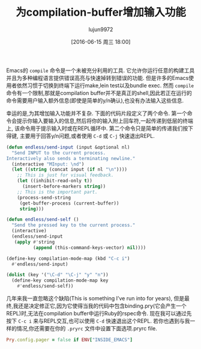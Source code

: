 #+TITLE: 为compilation-buffer增加输入功能
#+AUTHOR: lujun9972
#+CATEGORY: emacs-common
#+DATE: [2016-06-15 周三 18:00]
#+OPTIONS: ^:{}

Emacs的 =compile= 命令是一个未被充分利用的工具. 它允许你运行任意的构建工具并且为多种编程语言提供错误高亮与快速掉转到错误的功能. 但是许多的Emacs使用者依然习惯于切换到终端下运行make,lein test以及bundle exec. 然而 =compile= 命令有一个限制,那就是compilation buffer并不是真正的shell,因此若正在运行的命令需要用户输入额外信息(即使是简单的y/n确认),也没有办法输入这些信息.

幸运的是,为其增加输入功能并不复杂. 下面的代码片段定义了两个命令. 第一个命令会提示你输入要输入的信息,然后将你的输入附上回车符,一起传递到低层的终端上, 该命令用于提示输入时或在REPL循环中. 第二个命令只是简单的传递我们按下得键, 主要用于回答y/n问题,或者使用 =C-d= 或 =C-j= 快速退出REPL. 
#+BEGIN_SRC emacs-lisp
  (defun endless/send-input (input &optional nl)
    "Send INPUT to the current process.
  Interactively also sends a terminating newline."
    (interactive "MInput: \nd")
    (let ((string (concat input (if nl "\n"))))
      ;; This is just for visual feedback.
      (let ((inhibit-read-only t))
        (insert-before-markers string))
      ;; This is the important part.
      (process-send-string
       (get-buffer-process (current-buffer))
       string)))

  (defun endless/send-self ()
    "Send the pressed key to the current process."
    (interactive)
    (endless/send-input
     (apply #'string
            (append (this-command-keys-vector) nil))))

  (define-key compilation-mode-map (kbd "C-c i")
    #'endless/send-input)

  (dolist (key '("\C-d" "\C-j" "y" "n"))
    (define-key compilation-mode-map key
      #'endless/send-self))
#+END_SRC

几年来我一直忽略这个缺陷(This is something I’ve run into for years), 但是最终,我还是决定修正它,因为它使得当我的代码中包含binding.pry(它会产生一个REPL)时,无法在compilation buffer中运行Ruby的rspec命令. 现在我可以通过先按下 =C-c i= 来与REPL交互,也可以使用 =C-d= 快速退出这个REPL. 若你也遇到与我一样的情况,你还需要在你的 =.pryrc= 文件中设置下面选项.pryrc file. 
#+BEGIN_SRC ruby
  Pry.config.pager = false if ENV["INSIDE_EMACS"]
#+END_SRC
